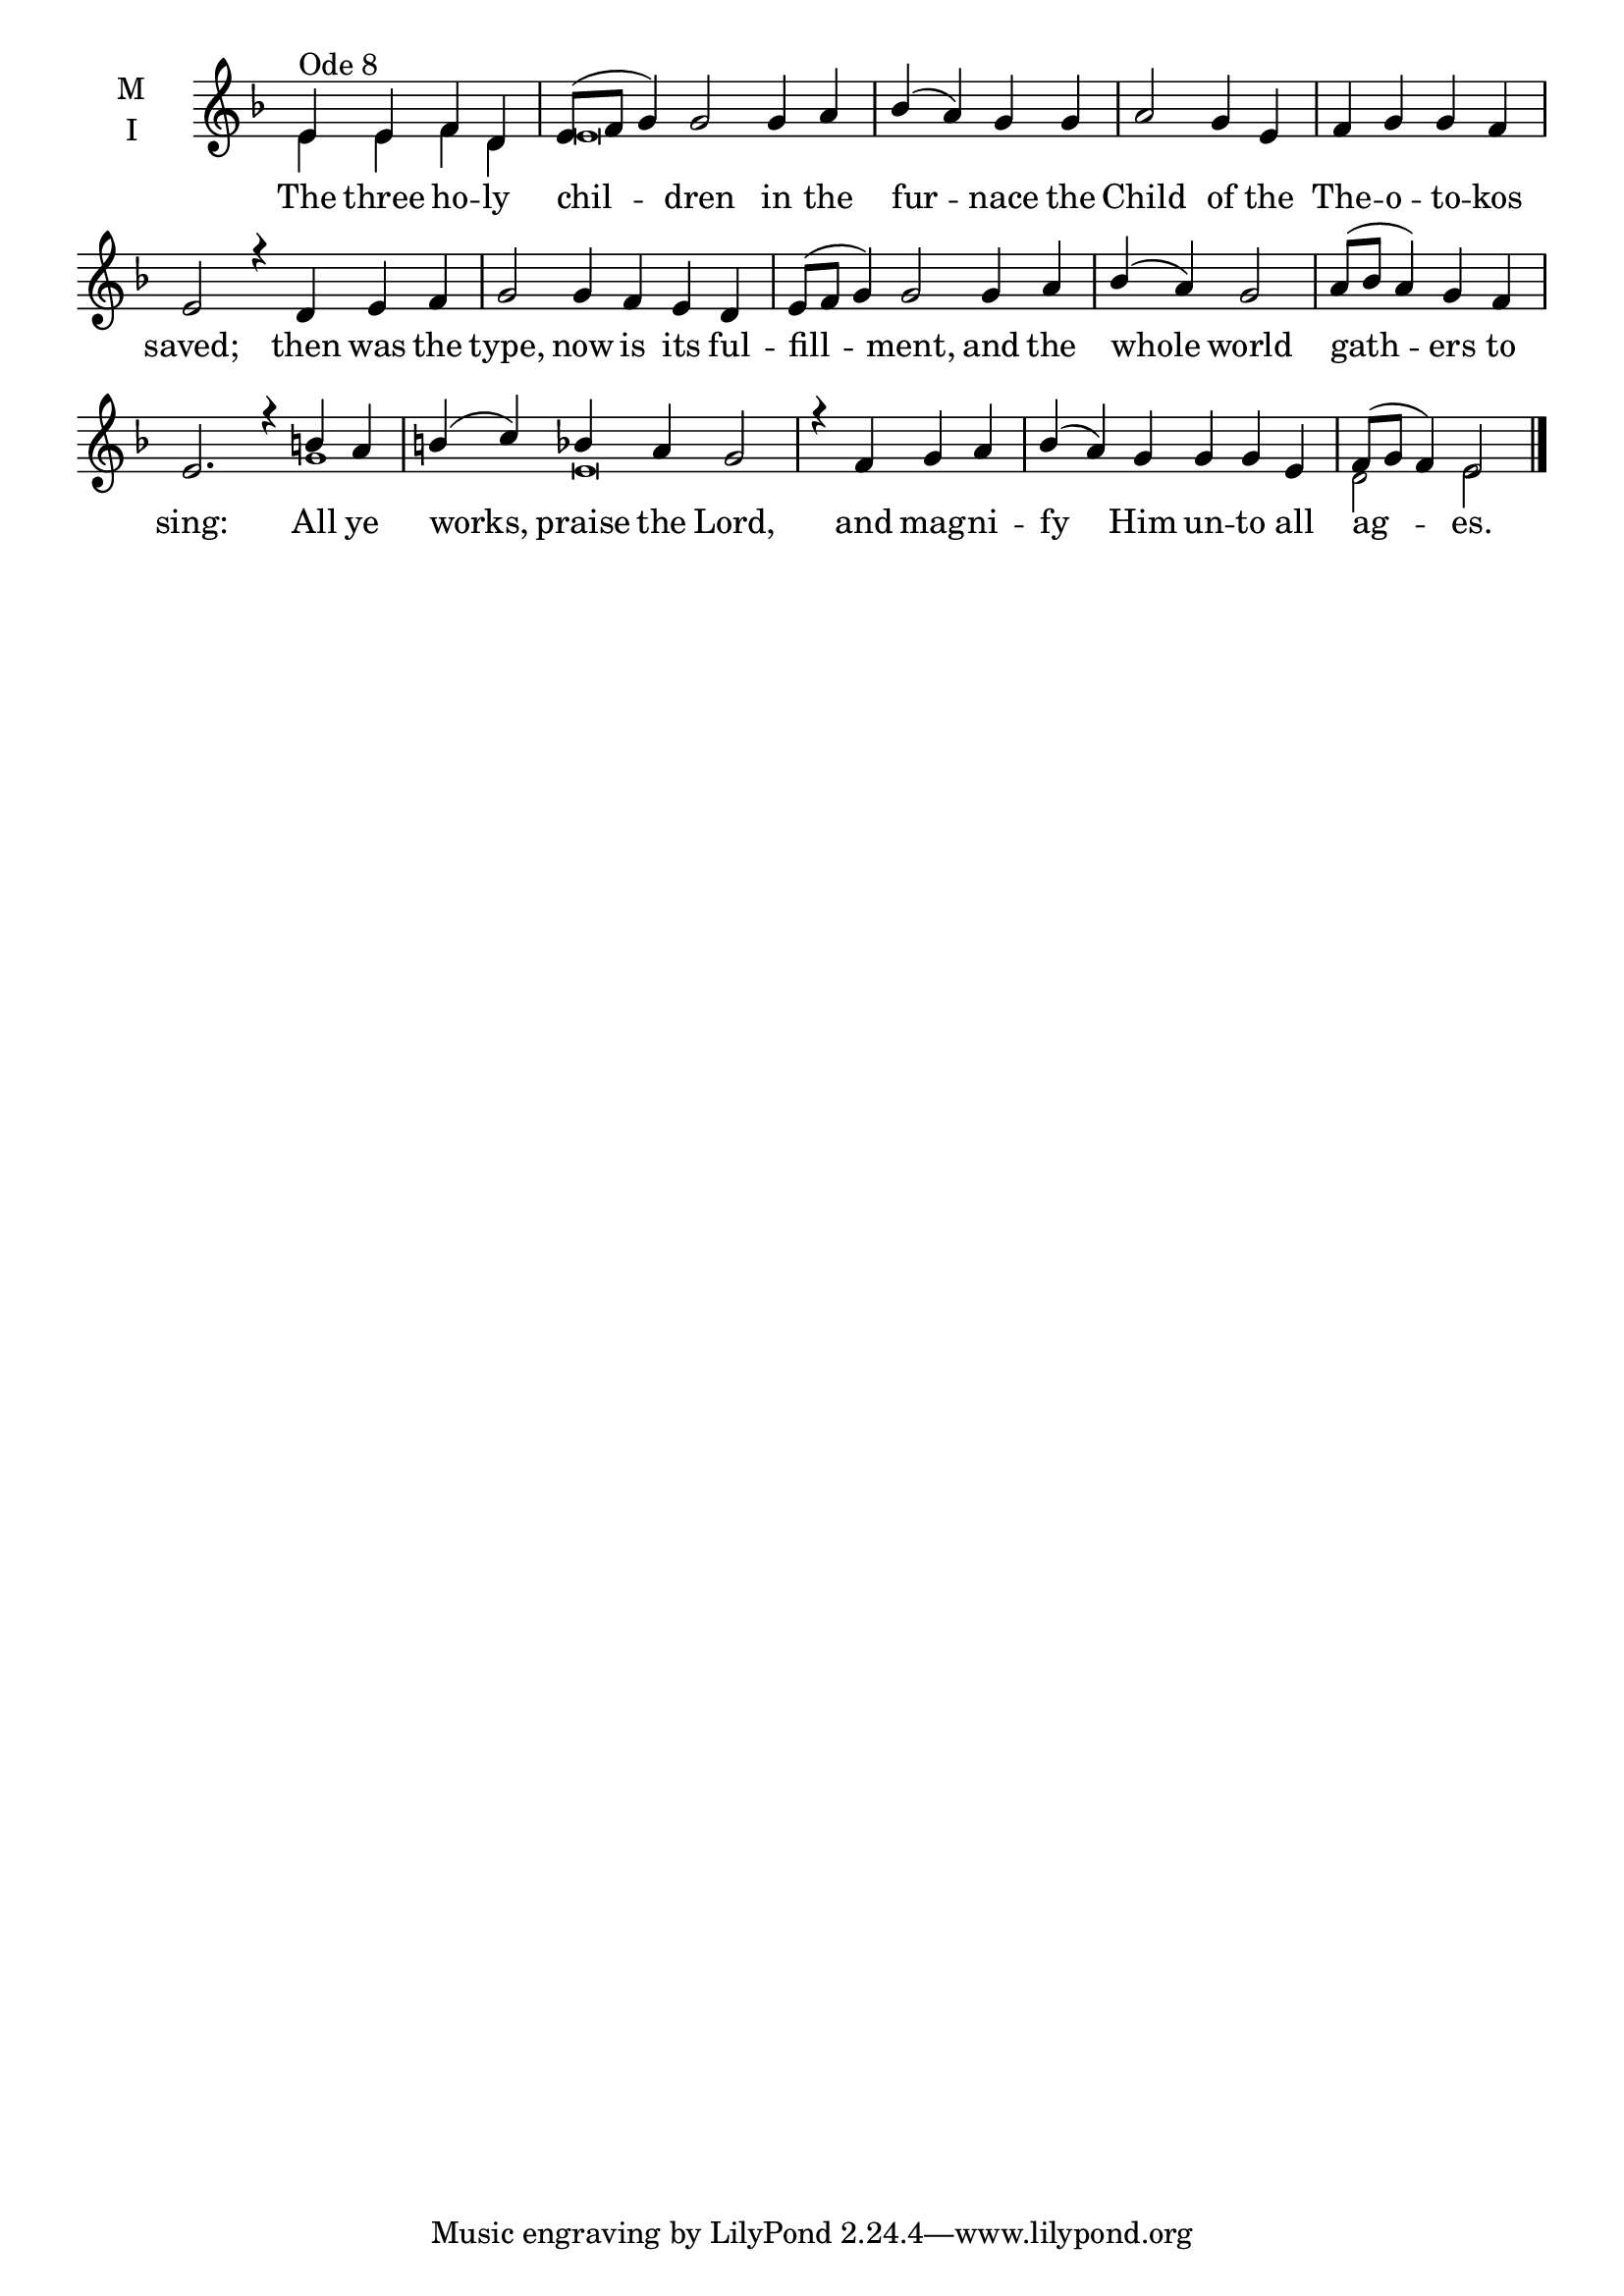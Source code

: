 \version "2.18.2"

threebm=\set Timing.measureLength = #(ly:make-moment 3/4)
fourbm=\set Timing.measureLength = #(ly:make-moment 4/4)
sixbm= \set Timing.measureLength = #(ly:make-moment 6/4)

global = {
  \time 4/4 % Starts with
  \key d \minor
}

lyricText = \lyricmode {
  The three ho -- ly chil -- dren in the fur -- nace
  the Child of the The -- o -- to -- kos saved;
  then was the type, now is its ful -- fill -- ment,
  and the whole world gath -- ers to sing:
  All ye works, praise the Lord,
  and mag -- ni -- fy Him un -- to all ag -- es.
}

melody = \relative g' { \global
  e4^"Ode 8" e f d |\sixbm e8( f g4) g2 g4 a |\fourbm bes4( a) g
  g4 | a2 g4 e | f g g f |\sixbm e2 r4
  d4 e f | g2 g4 f e d | e8( f g4) g2
  g4 a |\fourbm bes( a) g2 | a8( bes a4) g f |\sixbm e2. r4
  b'4 a | b( c) bes a g2 |\fourbm r4
  f4 g a |\sixbm bes( a) g g g e |\fourbm f8( g f4) e2
  \bar"|."
}

ison = \relative g' { \global \tiny
  e4 e f d e\breve s s s s s
  g1 e\breve s1.
  d2 e2
}

\score {
  \new ChoirStaff <<
    \new Staff \with {
      \accidentalStyle StaffGroup.modern-voice-cautionary
      midiInstrument = "choir aahs"
      instrumentName = \markup \center-column { M I }
    } <<
      \new Voice = "melody" { \voiceOne \melody }
      \new Voice = "ison" { \voiceTwo \ison }
    >>
    \new Lyrics \with {
      \override VerticalAxisGroup #'staff-affinity = #CENTER
    } \lyricsto "melody" \lyricText

  >>
  \layout {
    \context {
      \Staff
      \remove "Time_signature_engraver"
    }
    \context {
      \Score
      \omit BarNumber
    }
  }
  \midi { \tempo 4 = 200
          \context {
            \Voice
            \remove "Dynamic_performer"
    }
  }
}
